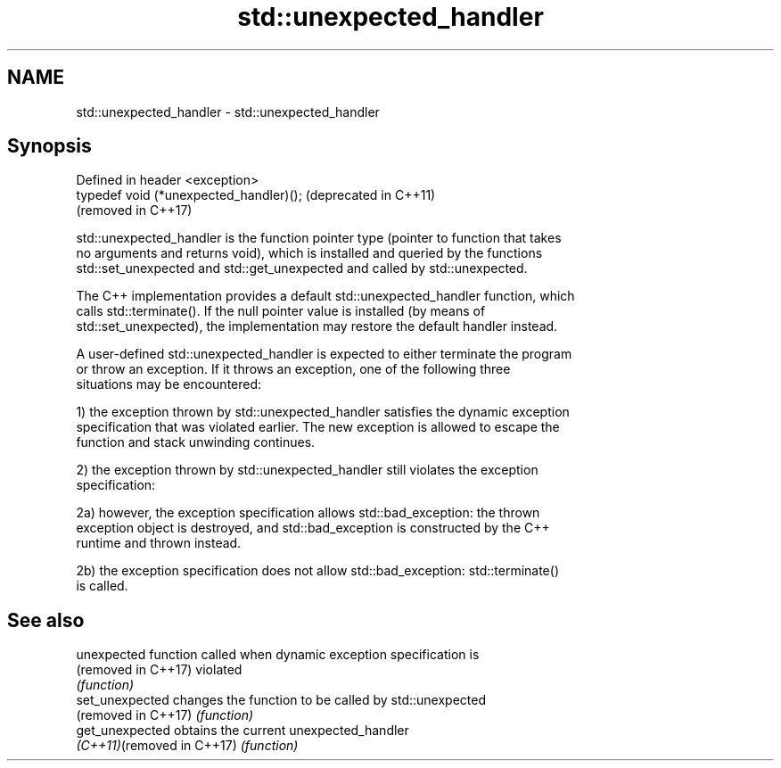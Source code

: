 .TH std::unexpected_handler 3 "2018.03.28" "http://cppreference.com" "C++ Standard Libary"
.SH NAME
std::unexpected_handler \- std::unexpected_handler

.SH Synopsis
   Defined in header <exception>
   typedef void (*unexpected_handler)();  (deprecated in C++11)
                                          (removed in C++17)

   std::unexpected_handler is the function pointer type (pointer to function that takes
   no arguments and returns void), which is installed and queried by the functions
   std::set_unexpected and std::get_unexpected and called by std::unexpected.

   The C++ implementation provides a default std::unexpected_handler function, which
   calls std::terminate(). If the null pointer value is installed (by means of
   std::set_unexpected), the implementation may restore the default handler instead.

   A user-defined std::unexpected_handler is expected to either terminate the program
   or throw an exception. If it throws an exception, one of the following three
   situations may be encountered:

   1) the exception thrown by std::unexpected_handler satisfies the dynamic exception
   specification that was violated earlier. The new exception is allowed to escape the
   function and stack unwinding continues.

   2) the exception thrown by std::unexpected_handler still violates the exception
   specification:

   2a) however, the exception specification allows std::bad_exception: the thrown
   exception object is destroyed, and std::bad_exception is constructed by the C++
   runtime and thrown instead.

   2b) the exception specification does not allow std::bad_exception: std::terminate()
   is called.

.SH See also

   unexpected                function called when dynamic exception specification is
   (removed in C++17)        violated
                             \fI(function)\fP 
   set_unexpected            changes the function to be called by std::unexpected
   (removed in C++17)        \fI(function)\fP 
   get_unexpected            obtains the current unexpected_handler
   \fI(C++11)\fP(removed in C++17) \fI(function)\fP 
